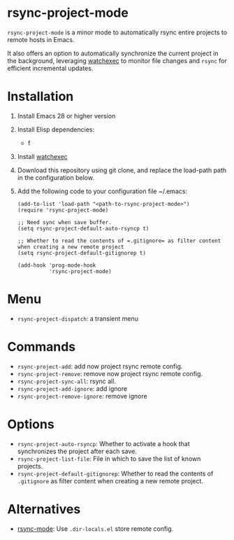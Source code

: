 * rsync-project-mode
=rsync-project-mode= is a minor mode to automatically rsync entire projects to remote hosts in Emacs.

It also offers an option to automatically synchronize the current project in the background, leveraging [[https://github.com/watchexec/watchexec][watchexec]] to monitor file changes and =rsync= for efficient incremental updates.
* Installation
1. Install Emacs 28 or higher version
2. Install Elisp dependencies:
   - f
3. Install [[https://github.com/watchexec/watchexec][watchexec]]
4. Download this repository using git clone, and replace the load-path path in the configuration below.
5. Add the following code to your configuration file ~/.emacs:
   #+begin_src elisp
     (add-to-list 'load-path "<path-to-rsync-project-mode>")
     (require 'rsync-project-mode)

     ;; Need sync when save buffer.
     (setq rsync-project-default-auto-rsyncp t)

     ;; Whether to read the contents of =.gitignore= as filter content when creating a new remote project
     (setq rsync-project-default-gitignorep t)

     (add-hook 'prog-mode-hook
               'rsync-project-mode)
   #+end_src
* Menu
- ~rsync-project-dispatch~: a transient menu
* Commands
- ~rsync-project-add~: add now project rsync remote config.
- ~rsync-project-remove~: remove now project rsync remote config.
- ~rsync-project-sync-all~: rsync all.
- ~rsync-project-add-ignore~: add ignore
- ~rsync-project-remove-ignore~: remove ignore
* Options
- ~rsync-project-auto-rsyncp~: Whether to activate a hook that synchronizes the project after each save.
- ~rsync-project-list-file~: File in which to save the list of known projects.
- ~rsync-project-default-gitignorep~: Whether to read the contents of =.gitignore= as filter content when creating a new remote project.
* Alternatives
- [[https://github.com/r-zip/rsync-mode.git][rsync-mode]]: Use ~.dir-locals.el~ store remote config.
